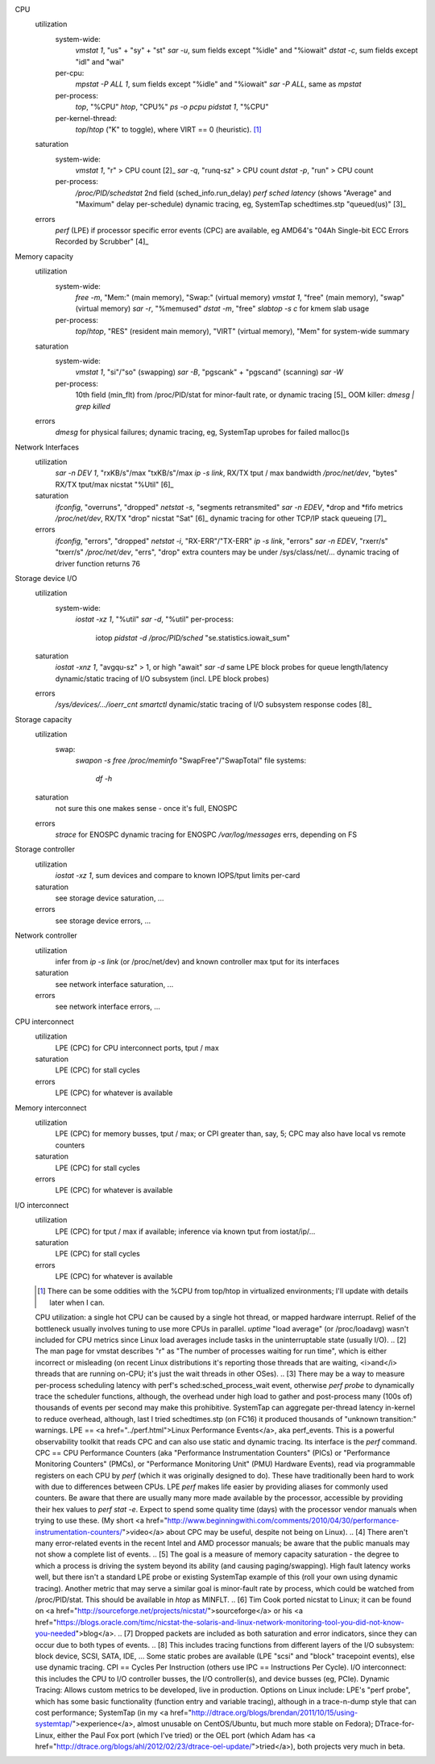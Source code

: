 CPU
  utilization
    system-wide:
      `vmstat 1`, "us" + "sy" + "st"
      `sar -u`, sum fields except "%idle" and "%iowait"
      `dstat -c`, sum fields except "idl" and "wai"
    per-cpu:
      `mpstat -P ALL 1`, sum fields except "%idle" and "%iowait"
      `sar -P ALL`, same as `mpstat`
    per-process:
      `top`, "%CPU"
      `htop`, "CPU%"
      `ps -o pcpu`
      `pidstat 1`, "%CPU"
    per-kernel-thread:
      `top`/`htop` ("K" to toggle), where VIRT == 0 (heuristic). [1]_
  saturation
    system-wide:
      `vmstat 1`, "r" > CPU count [2]_
      `sar -q`, "runq-sz" > CPU count
      `dstat -p`, "run" > CPU count 
    per-process:
      `/proc/PID/schedstat` 2nd field (sched_info.run_delay)
      `perf sched latency` (shows "Average" and "Maximum" delay per-schedule)
      dynamic tracing, eg, SystemTap schedtimes.stp "queued(us)" [3]_
  errors
    	`perf` (LPE) if processor specific error events (CPC) are available, eg AMD64's "04Ah Single-bit ECC Errors Recorded by Scrubber" [4]_

Memory capacity
  utilization
    system-wide:
      `free -m`, "Mem:" (main memory), "Swap:" (virtual memory)
      `vmstat 1`, "free" (main memory), "swap" (virtual memory)
      `sar -r`, "%memused"
      `dstat -m`, "free"
      `slabtop -s c` for kmem slab usage
    per-process:
    	`top`/`htop`, "RES" (resident main memory), "VIRT" (virtual memory), "Mem" for system-wide summary
  saturation
    system-wide:
      `vmstat 1`, "si"/"so" (swapping)
      `sar -B`, "pgscank" + "pgscand" (scanning)
      `sar -W`
    per-process:
    	10th field (min_flt) from /proc/PID/stat for minor-fault rate, or dynamic tracing [5]_
    	OOM killer: `dmesg | grep killed`
  errors
    	`dmesg` for physical failures; dynamic tracing, eg, SystemTap uprobes for failed malloc()s

Network Interfaces
  utilization
    `sar -n DEV 1`, "rxKB/s"/max "txKB/s"/max
    `ip -s link`, RX/TX tput / max bandwidth
    `/proc/net/dev`, "bytes" RX/TX tput/max
    nicstat "%Util" [6]_
  saturation
    `ifconfig`, "overruns", "dropped"
    `netstat -s`, "segments retransmited"
    `sar -n EDEV`, *drop and *fifo metrics
    `/proc/net/dev`, RX/TX "drop"
    nicstat "Sat" [6]_
    dynamic tracing for other TCP/IP stack queueing [7]_
  errors
	  `ifconfig`, "errors", "dropped"
	  `netstat -i`, "RX-ERR"/"TX-ERR"
	  `ip -s link`, "errors"
	  `sar -n EDEV`, "rxerr/s" "txerr/s"
	  `/proc/net/dev`, "errs", "drop"
	  extra counters may be under /sys/class/net/...
	  dynamic tracing of driver function returns 76

Storage device I/O
  utilization
    system-wide:
    	`iostat -xz 1`, "%util"
    	`sar -d`, "%util" 
  	per-process:
  		iotop
  		`pidstat -d`
  		`/proc/PID/sched` "se.statistics.iowait_sum"
  saturation
    `iostat -xnz 1`, "avgqu-sz" > 1, or high "await"
    `sar -d` same
    LPE block probes for queue length/latency
    dynamic/static tracing of I/O subsystem (incl. LPE block probes)
  errors
    `/sys/devices/.../ioerr_cnt`
    `smartctl`
    dynamic/static tracing of I/O subsystem response codes [8]_

Storage capacity
  utilization
    swap:
    	`swapon -s`
    	`free`
    	`/proc/meminfo` "SwapFree"/"SwapTotal"
  	file systems:
  		`df -h`
  saturation
    	not sure this one makes sense - once it's full, ENOSPC
  errors
	    `strace` for ENOSPC
	    dynamic tracing for ENOSPC
	    `/var/log/messages` errs, depending on FS

Storage controller
  utilization
    `iostat -xz 1`, sum devices and compare to known IOPS/tput limits per-card
  saturation
    see storage device saturation, ...
  errors
    see storage device errors, ...

Network controller
  utilization
    infer from `ip -s link` (or /proc/net/dev) and known controller max tput for its interfaces
  saturation
    see network interface saturation, ...
  errors
    see network interface errors, ...

CPU interconnect
  utilization
    LPE (CPC) for CPU interconnect ports, tput / max
  saturation
    LPE (CPC) for stall cycles
  errors
    LPE (CPC) for whatever is available

Memory interconnect
  utilization
    LPE (CPC) for memory busses, tput / max; or CPI greater than, say, 5; CPC may also have local vs remote counters
  saturation
    LPE (CPC) for stall cycles
  errors
    LPE (CPC) for whatever is available

I/O interconnect
  utilization
    LPE (CPC) for tput / max if available; inference via known tput from iostat/ip/...
  saturation
    LPE (CPC) for stall cycles
  errors
    LPE (CPC) for whatever is available

  .. [1] There can be some oddities with the %CPU from top/htop in virtualized environments; I'll update with details later when I can.
  CPU utilization: a single hot CPU can be caused by a single hot thread, or mapped hardware interrupt.  Relief of the bottleneck usually involves tuning to use more CPUs in parallel.
  `uptime` "load average" (or /proc/loadavg) wasn't included for CPU metrics since Linux load averages include tasks in the uninterruptable state (usually I/O).
  .. [2] The man page for vmstat describes "r" as "The number of processes waiting for run time", which is either incorrect or misleading (on recent Linux distributions it's reporting those threads that are waiting, <i>and</i> threads that are running on-CPU; it's just the wait threads in other OSes).
  .. [3] There may be a way to measure per-process scheduling latency with perf's sched:sched_process_wait event, otherwise `perf probe` to dynamically trace the scheduler functions, although, the overhead under high load to gather and post-process many (100s of) thousands of events per second may make this prohibitive.  SystemTap can aggregate per-thread latency in-kernel to reduce overhead, although, last I tried schedtimes.stp (on FC16) it produced thousands of "unknown transition:" warnings.
  LPE == <a href="../perf.html">Linux Performance Events</a>, aka perf_events. This is a powerful observability toolkit that reads CPC and can also use static and dynamic tracing.  Its interface is the `perf` command.
  CPC == CPU Performance Counters (aka "Performance Instrumentation Counters" (PICs) or "Performance Monitoring Counters" (PMCs), or "Performance Monitoring Unit" (PMU) Hardware Events), read via programmable registers on each CPU by `perf` (which it was originally designed to do).  These have traditionally been hard to work with due to differences between CPUs.  LPE `perf` makes life easier by providing aliases for commonly used counters.  Be aware that there are usually many more made available by the processor, accessible by providing their hex values to `perf stat -e`.  Expect to spend some quality time (days) with the processor vendor manuals when trying to use these.  (My short <a href="http://www.beginningwithi.com/comments/2010/04/30/performance-instrumentation-counters/">video</a> about CPC may be useful, despite not being on Linux).
  .. [4] There aren't many error-related events in the recent Intel and AMD processor manuals; be aware that the public manuals may not show a complete list of events.
  .. [5] The goal is a measure of memory capacity saturation - the degree to which a process is driving the system beyond its ability (and causing paging/swapping).  High fault latency works well, but there isn't a standard LPE probe or existing SystemTap example of this (roll your own using dynamic tracing).  Another metric that may serve a similar goal is minor-fault rate by process, which could be watched from /proc/PID/stat.  This should be available in `htop` as MINFLT.
  .. [6] Tim Cook ported nicstat to Linux; it can be found on <a href="http://sourceforge.net/projects/nicstat/">sourceforge</a> or his <a href="https://blogs.oracle.com/timc/nicstat-the-solaris-and-linux-network-monitoring-tool-you-did-not-know-you-needed">blog</a>.
  .. [7] Dropped packets are included as both saturation and error indicators, since they can occur due to both types of events.
  .. [8] This includes tracing functions from different layers of the I/O subsystem: block device, SCSI, SATA, IDE, ...  Some static probes are available (LPE "scsi" and "block" tracepoint events), else use dynamic tracing.
  CPI == Cycles Per Instruction (others use IPC == Instructions Per Cycle).
  I/O interconnect: this includes the CPU to I/O controller busses, the I/O controller(s), and device busses (eg, PCIe).
  Dynamic Tracing: Allows custom metrics to be developed, live in production.  Options on Linux include: LPE's "perf probe", which has some basic functionality (function entry and variable tracing), although in a trace-n-dump style that can cost performance; SystemTap (in my <a href="http://dtrace.org/blogs/brendan/2011/10/15/using-systemtap/">experience</a>, almost unusable on CentOS/Ubuntu, but much more stable on Fedora); DTrace-for-Linux, either the Paul Fox port (which I've tried) or the OEL port (which Adam has <a href="http://dtrace.org/blogs/ahl/2012/02/23/dtrace-oel-update/">tried</a>), both projects very much in beta.
